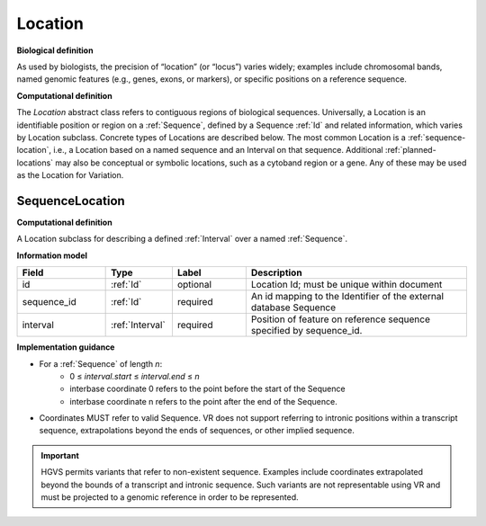 .. _location:

Location
!!!!!!!!

**Biological definition**

As used by biologists, the precision of “location” (or “locus”) varies widely; examples include chromosomal bands, named genomic features (e.g., genes, exons, or markers), or specific positions on a reference sequence.

**Computational definition**

The `Location` abstract class refers to contiguous regions of biological sequences. Universally, a Location is an identifiable position or region on a :ref:`Sequence`, defined by a Sequence :ref:`Id` and related information, which varies by Location subclass. Concrete types of Locations are described below. The most common Location is a :ref:`sequence-location`, i.e., a Location based on a named sequence and an Interval on that sequence. Additional :ref:`planned-locations` may also be conceptual or symbolic locations, such as a cytoband region or a gene. Any of these may be used as the Location for Variation.

.. _sequence-location:

SequenceLocation
@@@@@@@@@@@@@@@@

**Computational definition**

A Location subclass for describing a defined :ref:`Interval` over a named :ref:`Sequence`.

**Information model**

.. csv-table::
   :header: Field, Type, Label, Description
   :align: left
   :widths: 12, 9, 10, 30

   id, :ref:`Id`, optional, Location Id; must be unique within document
   sequence_id, :ref:`Id`, required, An id mapping to the Identifier of the external database Sequence
   interval, :ref:`Interval`, required, Position of feature on reference sequence specified by sequence_id.

**Implementation guidance**

* For a :ref:`Sequence` of length *n*:
   * 0 ≤ *interval.start* ≤ *interval.end* ≤ *n*
   * interbase coordinate 0 refers to the point before the start of the Sequence
   * interbase coordinate n refers to the point after the end of the Sequence.
* Coordinates MUST refer to valid Sequence. VR does not
  support referring to intronic positions within a transcript
  sequence, extrapolations beyond the ends of sequences, or other
  implied sequence.

.. important:: HGVS permits variants that refer to non-existent
               sequence. Examples include coordinates extrapolated
               beyond the bounds of a transcript and intronic
               sequence. Such variants are not representable using VR
               and must be projected to a genomic reference in order
               to be represented.
